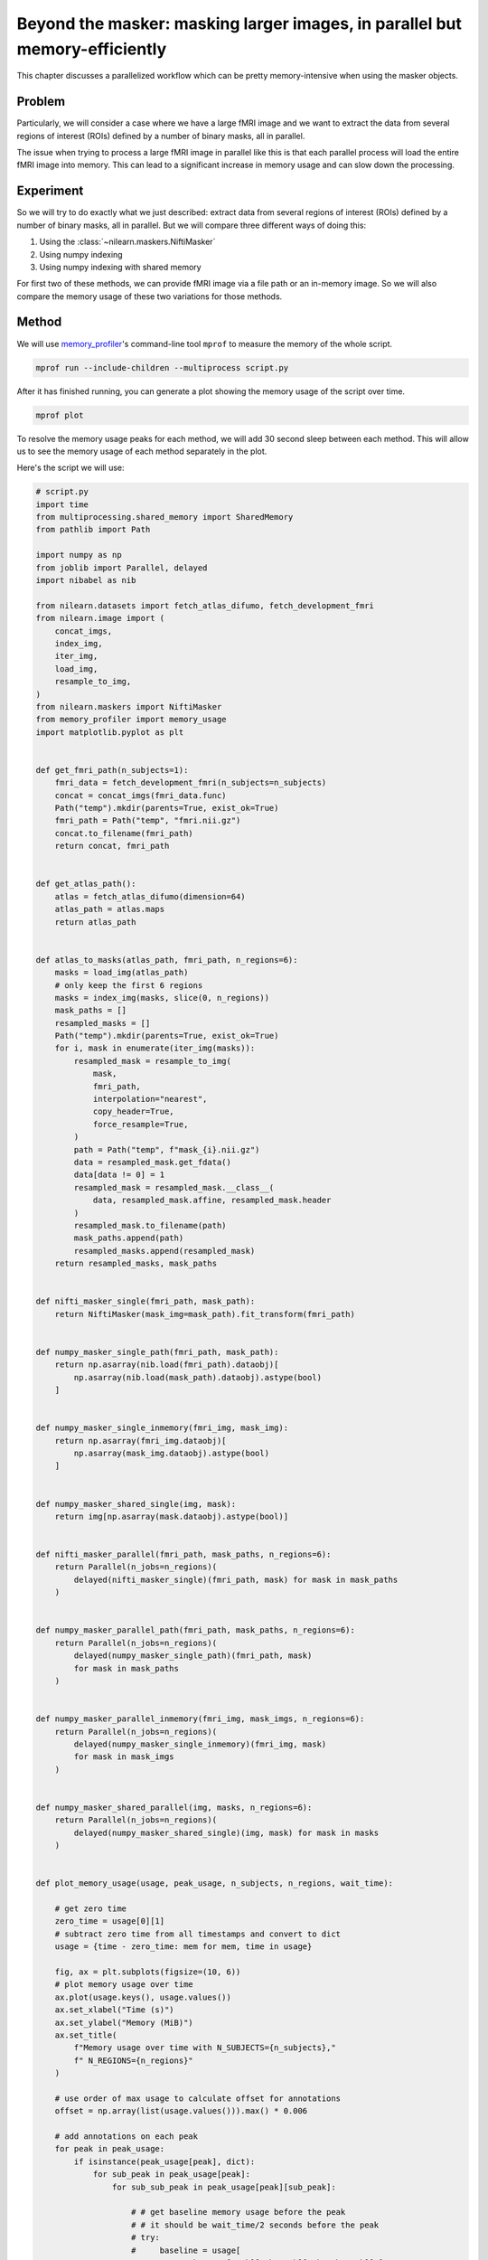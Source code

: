 .. _masker_memory_usage:

============================================================================
Beyond the masker: masking larger images, in parallel but memory-efficiently
============================================================================

This chapter discusses a parallelized workflow which can be pretty
memory-intensive when using the masker objects.

Problem
===========

Particularly, we will consider a case where we have a large fMRI image
and we want to extract the data from several regions of interest (ROIs) defined
by a number of binary masks, all in parallel.

The issue when trying to process a large fMRI image in parallel like this is
that each parallel process will load the entire fMRI image into memory. This
can lead to a significant increase in memory usage and can slow down the
processing.


Experiment
==========

So we will try to do exactly what we just described: extract data from several
regions of interest (ROIs) defined by a number of binary masks,
all in parallel. But we will compare three different ways of doing this:

1. Using the :class:`~nilearn.maskers.NiftiMasker`
2. Using numpy indexing
3. Using numpy indexing with shared memory

For first two of these methods, we can provide fMRI image via a file path or
an in-memory image. So we will also compare the memory usage of these two
variations for those methods.


Method
======

We will use `memory_profiler
<https://github.com/pythonprofilers/memory_profiler>`_'s command-line tool
``mprof`` to measure the memory of the whole script.

.. code-block:: bash

        mprof run --include-children --multiprocess script.py

After it has finished running, you can generate a plot showing the memory
usage of the script over time.

.. code-block:: bash

        mprof plot

To resolve the memory usage peaks for each method, we will add 30 second sleep
between each method. This will allow us to see the memory usage of each method
separately in the plot.

Here's the script we will use:

.. code-block:: python

        # script.py
        import time
        from multiprocessing.shared_memory import SharedMemory
        from pathlib import Path

        import numpy as np
        from joblib import Parallel, delayed
        import nibabel as nib

        from nilearn.datasets import fetch_atlas_difumo, fetch_development_fmri
        from nilearn.image import (
            concat_imgs,
            index_img,
            iter_img,
            load_img,
            resample_to_img,
        )
        from nilearn.maskers import NiftiMasker
        from memory_profiler import memory_usage
        import matplotlib.pyplot as plt


        def get_fmri_path(n_subjects=1):
            fmri_data = fetch_development_fmri(n_subjects=n_subjects)
            concat = concat_imgs(fmri_data.func)
            Path("temp").mkdir(parents=True, exist_ok=True)
            fmri_path = Path("temp", "fmri.nii.gz")
            concat.to_filename(fmri_path)
            return concat, fmri_path


        def get_atlas_path():
            atlas = fetch_atlas_difumo(dimension=64)
            atlas_path = atlas.maps
            return atlas_path


        def atlas_to_masks(atlas_path, fmri_path, n_regions=6):
            masks = load_img(atlas_path)
            # only keep the first 6 regions
            masks = index_img(masks, slice(0, n_regions))
            mask_paths = []
            resampled_masks = []
            Path("temp").mkdir(parents=True, exist_ok=True)
            for i, mask in enumerate(iter_img(masks)):
                resampled_mask = resample_to_img(
                    mask,
                    fmri_path,
                    interpolation="nearest",
                    copy_header=True,
                    force_resample=True,
                )
                path = Path("temp", f"mask_{i}.nii.gz")
                data = resampled_mask.get_fdata()
                data[data != 0] = 1
                resampled_mask = resampled_mask.__class__(
                    data, resampled_mask.affine, resampled_mask.header
                )
                resampled_mask.to_filename(path)
                mask_paths.append(path)
                resampled_masks.append(resampled_mask)
            return resampled_masks, mask_paths


        def nifti_masker_single(fmri_path, mask_path):
            return NiftiMasker(mask_img=mask_path).fit_transform(fmri_path)


        def numpy_masker_single_path(fmri_path, mask_path):
            return np.asarray(nib.load(fmri_path).dataobj)[
                np.asarray(nib.load(mask_path).dataobj).astype(bool)
            ]


        def numpy_masker_single_inmemory(fmri_img, mask_img):
            return np.asarray(fmri_img.dataobj)[
                np.asarray(mask_img.dataobj).astype(bool)
            ]


        def numpy_masker_shared_single(img, mask):
            return img[np.asarray(mask.dataobj).astype(bool)]


        def nifti_masker_parallel(fmri_path, mask_paths, n_regions=6):
            return Parallel(n_jobs=n_regions)(
                delayed(nifti_masker_single)(fmri_path, mask) for mask in mask_paths
            )


        def numpy_masker_parallel_path(fmri_path, mask_paths, n_regions=6):
            return Parallel(n_jobs=n_regions)(
                delayed(numpy_masker_single_path)(fmri_path, mask)
                for mask in mask_paths
            )


        def numpy_masker_parallel_inmemory(fmri_img, mask_imgs, n_regions=6):
            return Parallel(n_jobs=n_regions)(
                delayed(numpy_masker_single_inmemory)(fmri_img, mask)
                for mask in mask_imgs
            )


        def numpy_masker_shared_parallel(img, masks, n_regions=6):
            return Parallel(n_jobs=n_regions)(
                delayed(numpy_masker_shared_single)(img, mask) for mask in masks
            )


        def plot_memory_usage(usage, peak_usage, n_subjects, n_regions, wait_time):

            # get zero time
            zero_time = usage[0][1]
            # subtract zero time from all timestamps and convert to dict
            usage = {time - zero_time: mem for mem, time in usage}

            fig, ax = plt.subplots(figsize=(10, 6))
            # plot memory usage over time
            ax.plot(usage.keys(), usage.values())
            ax.set_xlabel("Time (s)")
            ax.set_ylabel("Memory (MiB)")
            ax.set_title(
                f"Memory usage over time with N_SUBJECTS={n_subjects},"
                f" N_REGIONS={n_regions}"
            )

            # use order of max usage to calculate offset for annotations
            offset = np.array(list(usage.values())).max() * 0.006

            # add annotations on each peak
            for peak in peak_usage:
                if isinstance(peak_usage[peak], dict):
                    for sub_peak in peak_usage[peak]:
                        for sub_sub_peak in peak_usage[peak][sub_peak]:

                            # # get baseline memory usage before the peak
                            # # it should be wait_time/2 seconds before the peak
                            # try:
                            #     baseline = usage[
                            #         peak_usage[peak][sub_peak][sub_sub_peak][1]
                            #         - (wait_time / 2)
                            #     ]
                            # except KeyError:
                            #     step = 0.05
                            #     while True:
                            #         baseline = usage[
                            #             peak_usage[peak][sub_peak][sub_sub_peak][1]
                            #             - (wait_time / 2)
                            #             - step
                            #         ]
                            #         if baseline:
                            #             break
                            #         step += 0.05
                            ax.annotate(
                                f"{peak_usage[peak][sub_peak][sub_sub_peak][0]:.2f}"
                                f" MiB\n{peak},\n{sub_peak},\n{sub_sub_peak}",
                                xy=(
                                    peak_usage[peak][sub_peak][sub_sub_peak][1]
                                    - zero_time,
                                    peak_usage[peak][sub_peak][sub_sub_peak][0],
                                ),
                                xytext=(
                                    (
                                        peak_usage[peak][sub_peak][sub_sub_peak][1]
                                        - zero_time
                                    )
                                    - offset,
                                    peak_usage[peak][sub_peak][sub_sub_peak][0]
                                    - offset,
                                ),
                                # arrowprops=dict(facecolor="black", shrink=0.05),
                            )
                else:
                    ax.annotate(
                        f"{peak_usage[peak][0]:.2f} MiB\n"
                        f"numpy_masker,\nparallel,\nshared",
                        xy=(peak_usage[peak][1] - zero_time, peak_usage[peak][0]),
                        xytext=(
                            (peak_usage[peak][1] - zero_time) - offset,
                            peak_usage[peak][0] + offset,
                        ),
                        arrowprops=dict(facecolor="black", shrink=0.05),
                    )

            # increase the y-axis limit by 10% to make the plot more readable
            ax.set_ylim(ax.get_ylim()[0], ax.get_ylim()[1] * 1.1)
            plt.savefig(
                f"memory_usage_n{n_subjects}_j{n_regions}.png", bbox_inches="tight"
            )
            plt.close()


        def main(n_images=1, n_regions=6, wait_time=30):
            """
            Compare the performance of NiftiMasker vs. numpy masking vs.
            numpy masking + shared memory both with single and
            `n_regions` parallel processes.

            The first two methods can be used with either file paths
            or in-memory images. So we also compare their memory usage.

            We add `wait_time` between each method to see the memory usage
            of each method separately in the plot.

            Steps:

            1. fetch `n_images` subjects from development fMRI dataset and
            `n_regions` regions from the Difumo atlas.
            2. convert these regions to binary masks and resample them to the
            fMRI data.
            3. run the following methods in sequence:
                - NiftiMasker with single nifti file path
                - NiftiMasker with single in-memory nifti image
                - NiftiMasker with parallel nifti file paths
                - NiftiMasker with parallel in-memory nifti images
                - numpy masking with single nifti file path
                - numpy masking with single in-memory nifti image
                - numpy masking with parallel nifti file paths
                - numpy masking with parallel in-memory nifti images
                - numpy masking with nifti image in-memory shared by parallel
                processes


            Parameters
            ----------
            n_images : int, default=1
                Number of subjects to fetch from the development fMRI dataset. These
                subject images would be concatenated to form a single nifti file.
                Can be increased to simulate larger data.

            n_regions : int, default=6
                Number of regions to fetch from the Difumo atlas. These regions would
                be converted to binary masks and used to mask the fMRI data. This is
                also the number of jobs to run in parallel.

            wait_time : int, default=30
                Time to wait between each method to see the memory usage of each
                method separately in the plot.
            """
            fmri_img, fmri_path = get_fmri_path(n_subjects=n_images)
            atlas_path = get_atlas_path()
            mask_imgs, mask_paths = atlas_to_masks(
                atlas_path, fmri_path, n_regions=n_regions
            )

            peak_usage = {
                "nifti_masker": {
                    "single": {"path": [], "in_memory": []},
                    "parallel": {"path": [], "in_memory": []},
                },
                "numpy_masker": {
                    "single": {"path": [], "in_memory": []},
                    "parallel": {"path": [], "in_memory": []},
                },
                "numpy_masker_shared": [],
            }

            print("waiting")
            time.sleep(wait_time)
            print("start single nifti masker with path")

            peak_usage["nifti_masker"]["single"]["path"] = memory_usage(
                (nifti_masker_single, (fmri_path, mask_paths[0])),
                max_usage=True,
                timestamps=True,
            )

            print("waiting")
            time.sleep(wait_time)
            print("start single nifti masker with in memory images")

            peak_usage["nifti_masker"]["single"]["in_memory"] = memory_usage(
                (nifti_masker_single, (fmri_img, mask_imgs[0])),
                max_usage=True,
                timestamps=True,
            )

            print("waiting")
            time.sleep(wait_time)
            print("start parallel nifti masker with paths")

            peak_usage["nifti_masker"]["parallel"]["path"] = memory_usage(
                (nifti_masker_parallel, (fmri_path, mask_paths, n_regions)),
                max_usage=True,
                timestamps=True,
                include_children=True,
                multiprocess=True,
            )

            print("waiting")
            time.sleep(wait_time)
            print("start parallel nifti masker with in memory images")

            peak_usage["nifti_masker"]["parallel"]["in_memory"] = memory_usage(
                (nifti_masker_parallel, (fmri_img, mask_imgs, n_regions)),
                max_usage=True,
                timestamps=True,
                include_children=True,
                multiprocess=True,
            )

            print("waiting")
            time.sleep(wait_time)
            print("start single numpy masker with path")

            peak_usage["numpy_masker"]["single"]["path"] = memory_usage(
                (numpy_masker_single_path, (fmri_path, mask_paths[0])),
                max_usage=True,
                timestamps=True,
            )

            print("waiting")
            time.sleep(30)
            print("start single numpy masker with in memory image")

            peak_usage["numpy_masker"]["single"]["in_memory"] = memory_usage(
                (numpy_masker_single_inmemory, (fmri_img, mask_imgs[0])),
                max_usage=True,
                timestamps=True,
            )

            print("waiting")
            time.sleep(wait_time)
            print("start parallel numpy masker with paths")

            peak_usage["numpy_masker"]["parallel"]["path"] = memory_usage(
                (numpy_masker_parallel_path, (fmri_path, mask_paths, n_regions)),
                max_usage=True,
                timestamps=True,
                include_children=True,
                multiprocess=True,
            )

            print("waiting")
            time.sleep(wait_time)
            print("start parallel numpy masker with memory image")

            peak_usage["numpy_masker"]["parallel"]["in_memory"] = memory_usage(
                (numpy_masker_parallel_inmemory, (fmri_img, mask_imgs, n_regions)),
                max_usage=True,
                timestamps=True,
                include_children=True,
                multiprocess=True,
            )

            print("waiting")
            time.sleep(wait_time)
            print("load image in shared memory")

            fmri_data = np.asarray(fmri_img.dataobj)
            shm = SharedMemory(create=True, size=fmri_data.nbytes)
            shared_data = np.ndarray(
                fmri_data.shape, dtype=fmri_data.dtype, buffer=shm.buf
            )
            np.copyto(shared_data, fmri_data)
            del fmri_data

            print("waiting")
            time.sleep(wait_time)
            print("start parallel numpy masker with shared memory")
            peak_usage["numpy_masker_shared"] = memory_usage(
                (numpy_masker_shared_parallel, (shared_data, mask_imgs, n_regions)),
                max_usage=True,
                timestamps=True,
                include_children=True,
                multiprocess=True,
            )

            shm.close()
            shm.unlink()

            return peak_usage


        if __name__ == "__main__":
            N_SUBJECTS = 10
            N_REGIONS = 20
            WAIT_TIME = 30
            usage, peak_usage = memory_usage(
                (main, (N_SUBJECTS, N_REGIONS, WAIT_TIME)),
                include_children=True,
                multiprocess=True,
                timestamps=True,
                retval=True,
            )

            # plot memory usage over time
            plot_memory_usage(usage, peak_usage, N_SUBJECTS, N_REGIONS, WAIT_TIME)



Result
======

.. image:: ../images/mprofile_n10_j20_edited.png
    :align: center
    :width: 200%
